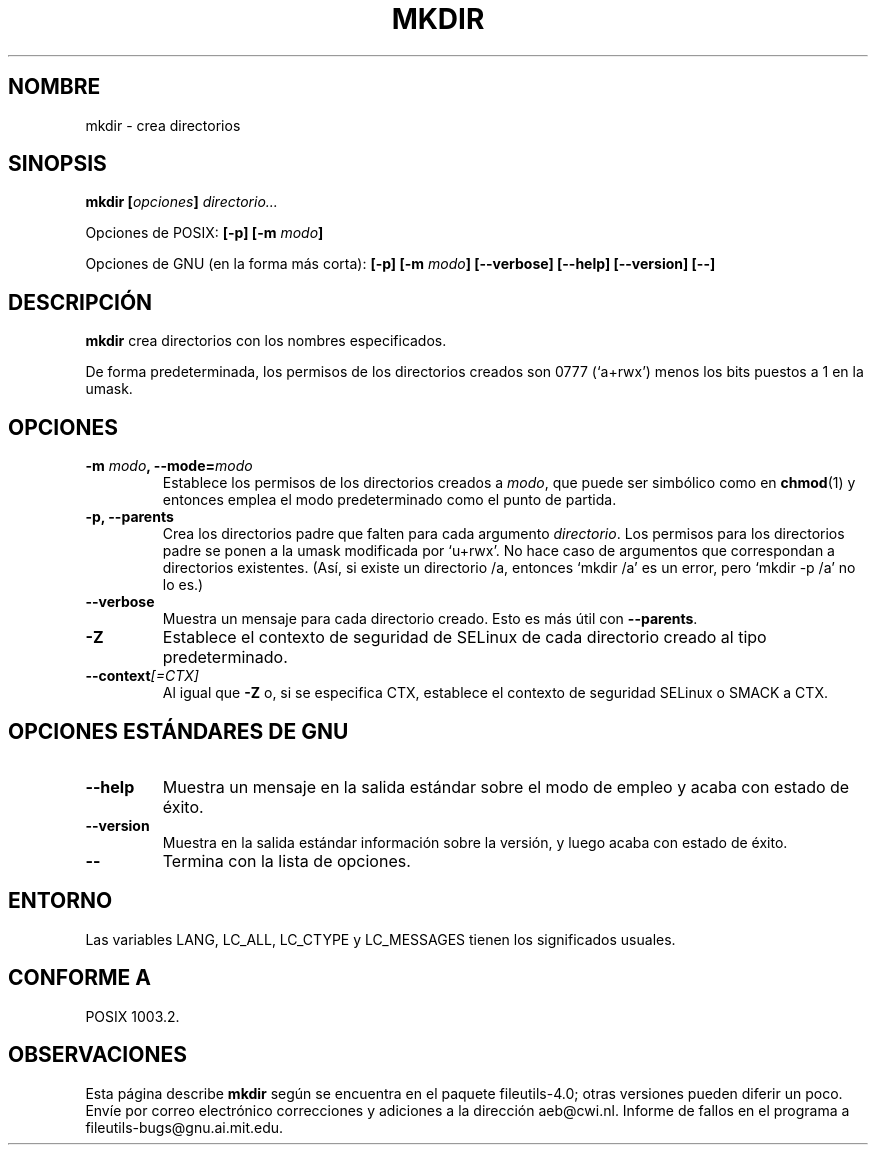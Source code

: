 .\" Copyright Andries Brouwer, Ragnar Hojland Espinosa and A. Wik, 1998.
.\"
.\" This file may be copied under the conditions described
.\" in the LDP GENERAL PUBLIC LICENSE, Version 1, September 1998
.\" that should have been distributed together with this file.
.\"
.\" Translated into Spanish on Mon Jan 11 1999 by Gerardo Aburruzaga
.\" García <gerardo.aburruzaga@uca.es>
.\" Translated revised on Thu Jan 6 2000 by Juan Piernas <piernas@ditec.um.es>
.\"
.TH MKDIR 1 "Noviembre de 1998" "GNU fileutils 4.0"
.SH NOMBRE
mkdir \- crea directorios
.SH SINOPSIS
.BI "mkdir [" opciones "] " directorio...
.sp
Opciones de POSIX:
.BI "[\-p] [\-m " modo ]
.sp
Opciones de GNU (en la forma más corta):
.BI "[\-p] [\-m " modo "] [\-\-verbose]"
.BI "[\-\-help] [\-\-version] [\-\-]"
.SH DESCRIPCIÓN
.B mkdir
crea directorios con los nombres especificados.
.PP
De forma predeterminada, los permisos de los directorios creados son 0777
(`a+rwx') menos los bits puestos a 1 en la umask.
.SH OPCIONES
.TP
.BI "\-m " modo ", \-\-mode=" modo
Establece los permisos de los directorios creados a
.IR modo ,
que puede ser simbólico como en
.BR chmod (1)
y entonces emplea el modo predeterminado como el punto de partida.
.TP
.B "\-p, \-\-parents"
Crea los directorios padre que falten para cada argumento
.IR directorio .
Los permisos para los directorios padre se ponen a la umask modificada 
por `u+rwx'.
No hace caso de argumentos que correspondan a directorios
existentes. (Así, si existe un directorio /a, entonces `mkdir /a' es
un error, pero `mkdir \-p /a' no lo es.)
.TP
.B "\-\-verbose"
Muestra un mensaje para cada directorio creado. Esto es más útil con
.BR "\-\-parents" .
.TP
.B "\-Z"
Establece el contexto de seguridad de SELinux de cada directorio creado
al tipo predeterminado.
.TP
.BI "\-\-context" "[=CTX]"
Al igual que \fB\-Z\fR o, si se especifica CTX,
establece el contexto de seguridad SELinux o SMACK a CTX.
.SH "OPCIONES ESTÁNDARES DE GNU"
.TP
.B "\-\-help"
Muestra un mensaje en la salida estándar sobre el modo de empleo y
acaba con estado de éxito.
.TP
.B "\-\-version"
Muestra en la salida estándar información sobre la versión, y luego
acaba con estado de éxito.
.TP
.B "\-\-"
Termina con la lista de opciones.
.SH ENTORNO
Las variables LANG, LC_ALL, LC_CTYPE y LC_MESSAGES tienen los
significados usuales.
.SH "CONFORME A"
POSIX 1003.2.
.SH OBSERVACIONES
Esta página describe
.B mkdir
según se encuentra en el paquete fileutils-4.0; otras versiones
pueden diferir un poco. Envíe por correo electrónico correcciones y
adiciones a la dirección aeb@cwi.nl.
Informe de fallos en el programa a
fileutils-bugs@gnu.ai.mit.edu.
